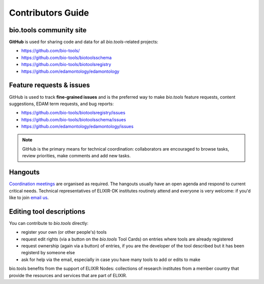 Contributors Guide
==================

bio.tools community site
------------------------
**GitHub** is used for sharing code and data for all *bio.tools*-related projects:

- https://github.com/bio-tools/
- https://github.com/bio-tools/biotoolsschema
- https://github.com/bio-tools/biotoolsregistry
- https://github.com/edamontology/edamontology

Feature requests & issues
-------------------------
GitHub is used to track **fine-grained issues** and is the preferred way to make *bio.tools* feature requests, content suggestions, EDAM term requests, and bug reports:

- https://github.com/bio-tools/biotoolsregistry/issues
- https://github.com/bio-tools/biotoolsschema/issues
- https://github.com/edamontology/edamontology/issues

.. note:: GitHub is the primary means for technical coordination: collaborators are encouraged to browse tasks, review priorities, make comments and add new tasks.  

Hangouts
--------
`Coordination meetings <http://biotools.readthedocs.org/en/latest/hangouts.html>`_ are organised as required. The hangouts usually have an open agenda and respond to current critical needs.  Technical representatives of ELIXIR-DK institutes routinely attend and everyone is very welcome: if you'd like to join  `email us <mailto:help@bio.tools>`_.  

 
Editing tool descriptions
-------------------------
You can contribute to *bio.tools* directly:

- register your own (or other people's) tools
- request edit rights (via a button on the *bio.tools* Tool Cards) on entries where tools are already registered 
- request ownership (again via a button) of entries, if you are the developer of the tool described but it has been registerd by someone else
- ask for help via the email, especially in case you have many tools to add or edits to make


bio.tools benefits from the support of ELIXIR Nodes: collections of research institutes from a member country that provide the resources and services that are part of ELIXIR.

